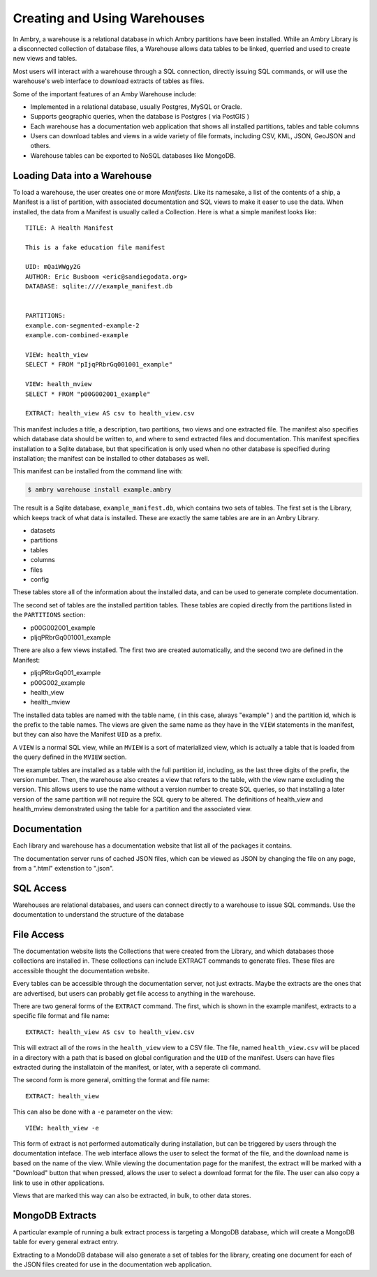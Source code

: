 .. _warehouse:

Creating and Using Warehouses
=============================

In Ambry, a warehouse is a relational database in which Ambry partitions have been installed. While an Ambry Library is a disconnected collection of database files, a Warehouse allows data tables to be linked, querried and used to create new views and tables. 

Most users will interact with a warehouse through a SQL connection, directly issuing SQL commands, or will use the warehouse's web interface to download extracts of tables as files. 

Some of the important features of an Amby Warehouse include: 

- Implemented in a relational database, usually Postgres, MySQL or Oracle. 
- Supports geographic queries, when the database is Postgres ( via PostGIS )
- Each warehouse has a documentation web application that shows all installed partitions, tables and table columns
- Users can download tables and views in a wide variety of file formats, including CSV, KML, JSON, GeoJSON and others. 
- Warehouse tables can be exported to NoSQL databases like MongoDB. 

Loading Data into a Warehouse
*****************************

To load a warehouse, the user creates one or more `Manifests`. Like its namesake, a list of the contents of a ship, a Manifest is a list of partition, with associated documentation and SQL views to make it easer to use the data. When installed, the data from a Manifest is usually called a Collection.
Here is what a simple manifest looks like:: 

	TITLE: A Health Manifest

	This is a fake education file manifest

	UID: mQaiWWgy2G
	AUTHOR: Eric Busboom <eric@sandiegodata.org>
	DATABASE: sqlite:////example_manifest.db
	

	PARTITIONS:
	example.com-segmented-example-2
	example.com-combined-example

	VIEW: health_view
	SELECT * FROM "pIjqPRbrGq001001_example"

	VIEW: health_mview
	SELECT * FROM "p00G002001_example"

	EXTRACT: health_view AS csv to health_view.csv



This manifest includes a title, a description, two partitions, two views and one extracted file. The manifest also specifies which database data should be written to, and where to send extracted files and documentation. This manifest specifies installation to a Sqlite database, but that specification is only used when no other database is specified during installation; the manifest can be installed to other databases as well. 

This manifest can be installed from the command line with:

.. code-block:: bash

	$ ambry warehouse install example.ambry

The result is a Sqlite database, ``example_manifest.db``,  which contains two sets of tables. The first set is the Library, which keeps track of what data is installed. These are exactly the same tables are are in an Ambry Library.

- datasets
- partitions
- tables
- columns
- files
- config

These tables store all of the information about the installed data, and can be used to generate complete documentation.

The second set of tables are the installed partition tables. These tables are copied directly from the partitions listed in the ``PARTITIONS`` section:

- p00G002001_example
- pIjqPRbrGq001001_example


There are also a few views installed. The first two are created automatically, and the second two are defined in the Manifest:

- pIjqPRbrGq001_example
- p00G002_example
- health_view
- health_mview

The installed data tables are named with the table name, ( in this case, always "example" ) and the partition id, which is the prefix to the table names. The views are given the same name as they have in the ``VIEW`` statements in the manifest, but they can also have the Manifest ``UID`` as a prefix.

A ``VIEW`` is a normal SQL view, while an ``MVIEW`` is a sort of materialized view, which is actually a table that is loaded from the query defined in the ``MVIEW`` section.

The example tables are installed as a table with the full partition id, including, as the last three digits of the prefix, the version number.  Then, the warehouse also creates a view that refers to the table, with the view name excluding the version. This allows users to use the name without a version number to create SQL queries, so that installing a later version of the same partition will not require the SQL query to be altered. The definitions of health_view and health_mview demonstrated using the table for a partition and the associated view.

Documentation
*************

Each library and warehouse has a documentation website that list all of the packages it contains.

The documentation server runs of  cached JSON files, which can be viewed as JSON by changing the file on any page, from a ".html" extenstion to ".json".

SQL Access
**********

Warehouses are relational databases, and users can connect directly to a warehouse to issue SQL commands. Use the documentation to understand the structure of the database

File Access
***********

The documentation website lists the Collections that were created from the Library, and which databases those collections are installed in. These collections can include EXTRACT commands to generate files. These files are accessible thought the documentation website.

Every tables can be accessible through the documentation server, not just extracts. Maybe the extracts are the ones that are advertised, but users can probably get file access to anything in the warehouse.

There are two general forms of the ``EXTRACT`` command. The first, which is shown in the example manifest, extracts to a specific file format and file name:: 

	EXTRACT: health_view AS csv to health_view.csv
	
This will extract all of the rows in the ``health_view`` view to a CSV file. The file, named ``health_view.csv`` will be placed in a directory with a path that is based on global configuration and the ``UID`` of the manifest. Users can have files extracted during the installatoin of the manifest, or later, with a seperate cli command. 

The second form is more general, omitting the format and file name:: 

	EXTRACT: health_view
	
This can also be done with a ``-e`` parameter on the view:: 

	VIEW: health_view -e
	
This form of extract is not performed automatically during installation, but can be triggered by users through the documentation inteface. The web interface allows the user to select the format of the file, and the download name is based on the name of the view. While viewing the documentation page for the manifest, the extract will be marked with a "Download" button that when pressed, allows the user to select a download format for the file. The user can also copy a link to use in other applications. 

Views that are marked this way can also be extracted, in bulk, to other data stores.


MongoDB Extracts
****************

A particular example of running a bulk extract process is targeting a MongoDB database, which will create a MongoDB table for every general extract entry. 

Extracting to a MondoDB database will also generate a set of tables for the library, creating one document for each of the JSON files created for use in the documentation web application.



